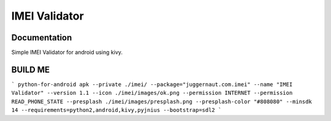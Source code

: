 IMEI Validator
=================

Documentation
-------------
Simple IMEI Validator for android using kivy.


BUILD ME
--------

```
python-for-android apk --private ./imei/ --package="juggernaut.com.imei" --name "IMEI Validator" --version 1.1 --icon ./imei/images/ok.png --permission INTERNET --permission READ_PHONE_STATE --presplash ./imei/images/presplash.png --presplash-color "#808080" --minsdk 14 --requirements=python2,android,kivy,pyjnius --bootstrap=sdl2
```
